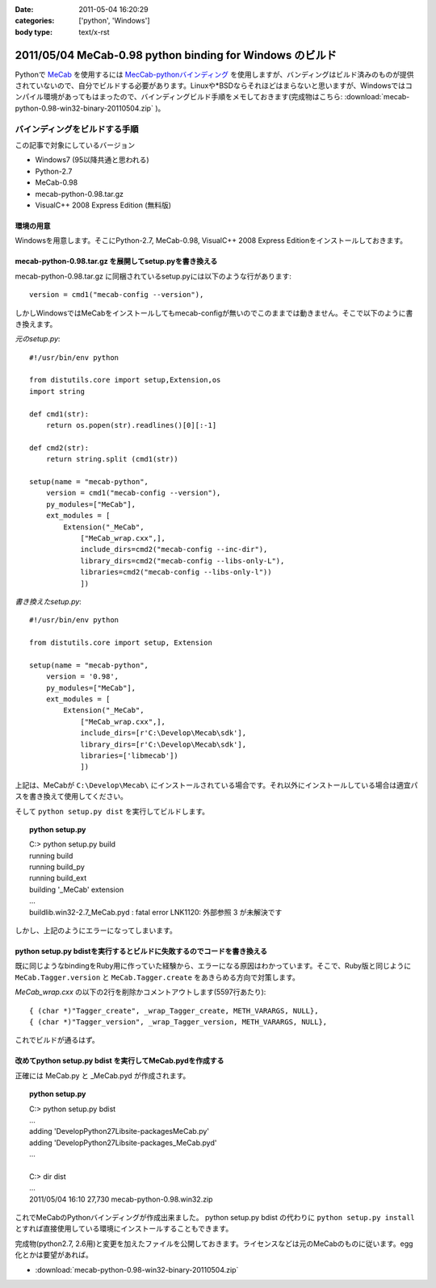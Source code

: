:date: 2011-05-04 16:20:29
:categories: ['python', 'Windows']
:body type: text/x-rst

=========================================================
2011/05/04 MeCab-0.98 python binding for Windows のビルド
=========================================================

Pythonで MeCab_ を使用するには `MecCab-pythonバインディング`_ を使用しますが、バンディングはビルド済みのものが提供されていないので、自分でビルドする必要があります。Linuxや*BSDならそれほどはまらないと思いますが、Windowsではコンパイル環境があってもはまったので、バインディングビルド手順をメモしておきます(完成物はこちら: :download:`mecab-python-0.98-win32-binary-20110504.zip` )。

.. _MeCab: http://mecab.sourceforge.net/
.. _`MecCab-pythonバインディング`: http://sourceforge.net/projects/mecab/files/mecab-python/0.98/


バインディングをビルドする手順
-------------------------------

この記事で対象にしているバージョン

* Windows7 (95以降共通と思われる)
* Python-2.7
* MeCab-0.98
* mecab-python-0.98.tar.gz
* VisualC++ 2008 Express Edition (無料版)

環境の用意
~~~~~~~~~~~~
Windowsを用意します。そこにPython-2.7, MeCab-0.98, VisualC++ 2008 Express Editionをインストールしておきます。


mecab-python-0.98.tar.gz を展開してsetup.pyを書き換える
~~~~~~~~~~~~~~~~~~~~~~~~~~~~~~~~~~~~~~~~~~~~~~~~~~~~~~~~

mecab-python-0.98.tar.gz に同梱されているsetup.pyには以下のような行があります::

    version = cmd1("mecab-config --version"),

しかしWindowsではMeCabをインストールしてもmecab-configが無いのでこのままでは動きません。そこで以下のように書き換えます。

`元のsetup.py`::

    #!/usr/bin/env python

    from distutils.core import setup,Extension,os
    import string

    def cmd1(str):
        return os.popen(str).readlines()[0][:-1]

    def cmd2(str):
        return string.split (cmd1(str))

    setup(name = "mecab-python",
        version = cmd1("mecab-config --version"),
        py_modules=["MeCab"],
        ext_modules = [
            Extension("_MeCab",
                ["MeCab_wrap.cxx",],
                include_dirs=cmd2("mecab-config --inc-dir"),
                library_dirs=cmd2("mecab-config --libs-only-L"),
                libraries=cmd2("mecab-config --libs-only-l"))
                ])


`書き換えたsetup.py`::

    #!/usr/bin/env python

    from distutils.core import setup, Extension

    setup(name = "mecab-python",
        version = '0.98',
        py_modules=["MeCab"],
        ext_modules = [
            Extension("_MeCab",
                ["MeCab_wrap.cxx",],
                include_dirs=[r'C:\Develop\Mecab\sdk'],
                library_dirs=[r'C:\Develop\Mecab\sdk'],
                libraries=['libmecab'])
                ])

上記は、MeCabが ``C:\Develop\Mecab\`` にインストールされている場合です。それ以外にインストールしている場合は適宜パスを書き換えて使用してください。

そして ``python setup.py dist`` を実行してビルドします。

.. Topic:: python setup.py
    :class: dos

    | C:> python setup.py build
    | running build
    | running build_py
    | running build_ext
    | building '_MeCab' extension
    | ...
    | build\lib.win32-2.7\_MeCab.pyd : fatal error LNK1120: 外部参照 3 が未解決です

しかし、上記のようにエラーになってしまいます。


python setup.py bdistを実行するとビルドに失敗するのでコードを書き換える
~~~~~~~~~~~~~~~~~~~~~~~~~~~~~~~~~~~~~~~~~~~~~~~~~~~~~~~~~~~~~~~~~~~~~~~~
既に同じようなbindingをRuby用に作っていた経験から、エラーになる原因はわかっています。そこで、Ruby版と同じように ``MeCab.Tagger.version`` と ``MeCab.Tagger.create`` をあきらめる方向で対策します。

`MeCab_wrap.cxx` の以下の2行を削除かコメントアウトします(5597行あたり)::

    { (char *)"Tagger_create", _wrap_Tagger_create, METH_VARARGS, NULL},
    { (char *)"Tagger_version", _wrap_Tagger_version, METH_VARARGS, NULL},


これでビルドが通るはず。


改めてpython setup.py bdist を実行してMeCab.pydを作成する
~~~~~~~~~~~~~~~~~~~~~~~~~~~~~~~~~~~~~~~~~~~~~~~~~~~~~~~~~~
正確には MeCab.py と _MeCab.pyd が作成されます。

.. Topic:: python setup.py
    :class: dos

    | C:> python setup.py bdist
    | ...
    | adding 'Develop\Python27\Lib\site-packages\MeCab.py'
    | adding 'Develop\Python27\Lib\site-packages\_MeCab.pyd'
    | ...
    |
    | C:> dir dist
    | ...
    | 2011/05/04  16:10            27,730 mecab-python-0.98.win32.zip

これでMeCabのPythonバインディングが作成出来ました。
python setup.py bdist の代わりに ``python setup.py install`` とすれば直接使用している環境にインストールすることもできます。

完成物(python2.7, 2.6用)と変更を加えたファイルを公開しておきます。ライセンスなどは元のMeCabのものに従います。egg化とかは要望があれば。

* :download:`mecab-python-0.98-win32-binary-20110504.zip`

.. :extend type: text/x-rst
.. :extend:


